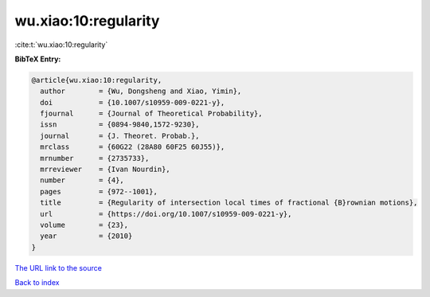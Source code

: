 wu.xiao:10:regularity
=====================

:cite:t:`wu.xiao:10:regularity`

**BibTeX Entry:**

.. code-block:: bibtex

   @article{wu.xiao:10:regularity,
     author        = {Wu, Dongsheng and Xiao, Yimin},
     doi           = {10.1007/s10959-009-0221-y},
     fjournal      = {Journal of Theoretical Probability},
     issn          = {0894-9840,1572-9230},
     journal       = {J. Theoret. Probab.},
     mrclass       = {60G22 (28A80 60F25 60J55)},
     mrnumber      = {2735733},
     mrreviewer    = {Ivan Nourdin},
     number        = {4},
     pages         = {972--1001},
     title         = {Regularity of intersection local times of fractional {B}rownian motions},
     url           = {https://doi.org/10.1007/s10959-009-0221-y},
     volume        = {23},
     year          = {2010}
   }

`The URL link to the source <https://doi.org/10.1007/s10959-009-0221-y>`__


`Back to index <../By-Cite-Keys.html>`__
